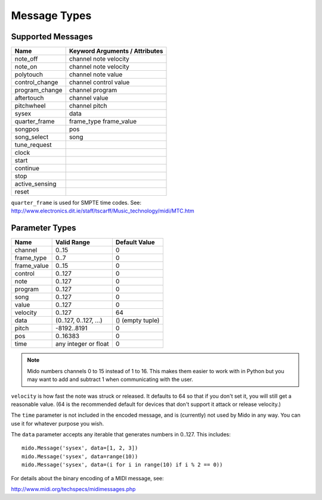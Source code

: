 Message Types
=============

Supported Messages
------------------

==============  ==============================
Name            Keyword Arguments / Attributes
==============  ==============================
note_off        channel note velocity
note_on         channel note velocity
polytouch       channel note value
control_change  channel control value
program_change  channel program
aftertouch      channel value
pitchwheel      channel pitch
sysex           data
quarter_frame   frame_type frame_value
songpos         pos
song_select     song
tune_request
clock
start
continue
stop
active_sensing
reset
==============  ==============================

``quarter_frame`` is used for SMPTE time codes. See:
http://www.electronics.dit.ie/staff/tscarff/Music_technology/midi/MTC.htm


Parameter Types
---------------

===========  ======================  ================
Name         Valid Range             Default Value
===========  ======================  ================
channel      0..15                   0
frame_type   0..7                    0
frame_value  0..15                   0
control      0..127                  0
note         0..127                  0
program      0..127                  0
song         0..127                  0
value        0..127                  0
velocity     0..127                  64
data         (0..127, 0..127, ...)   () (empty tuple)
pitch        -8192..8191             0
pos          0..16383                0
time         any integer or float    0
===========  ======================  ================

.. note::

    Mido numbers channels 0 to 15 instead of 1 to 16. This makes them
    easier to work with in Python but you may want to add and subtract
    1 when communicating with the user.

``velocity`` is how fast the note was struck or released. It defaults
to 64 so that if you don't set it, you will still get a reasonable
value. (64 is the recommended default for devices that don't support
it attack or release velocity.)

The ``time`` parameter is not included in the encoded message, and is
(currently) not used by Mido in any way. You can use it for whatever
purpose you wish.

The ``data`` parameter accepts any iterable that generates numbers in
0..127. This includes::

    mido.Message('sysex', data=[1, 2, 3])
    mido.Message('sysex', data=range(10))
    mido.Message('sysex', data=(i for i in range(10) if i % 2 == 0))

For details about the binary encoding of a MIDI message, see:

http://www.midi.org/techspecs/midimessages.php
